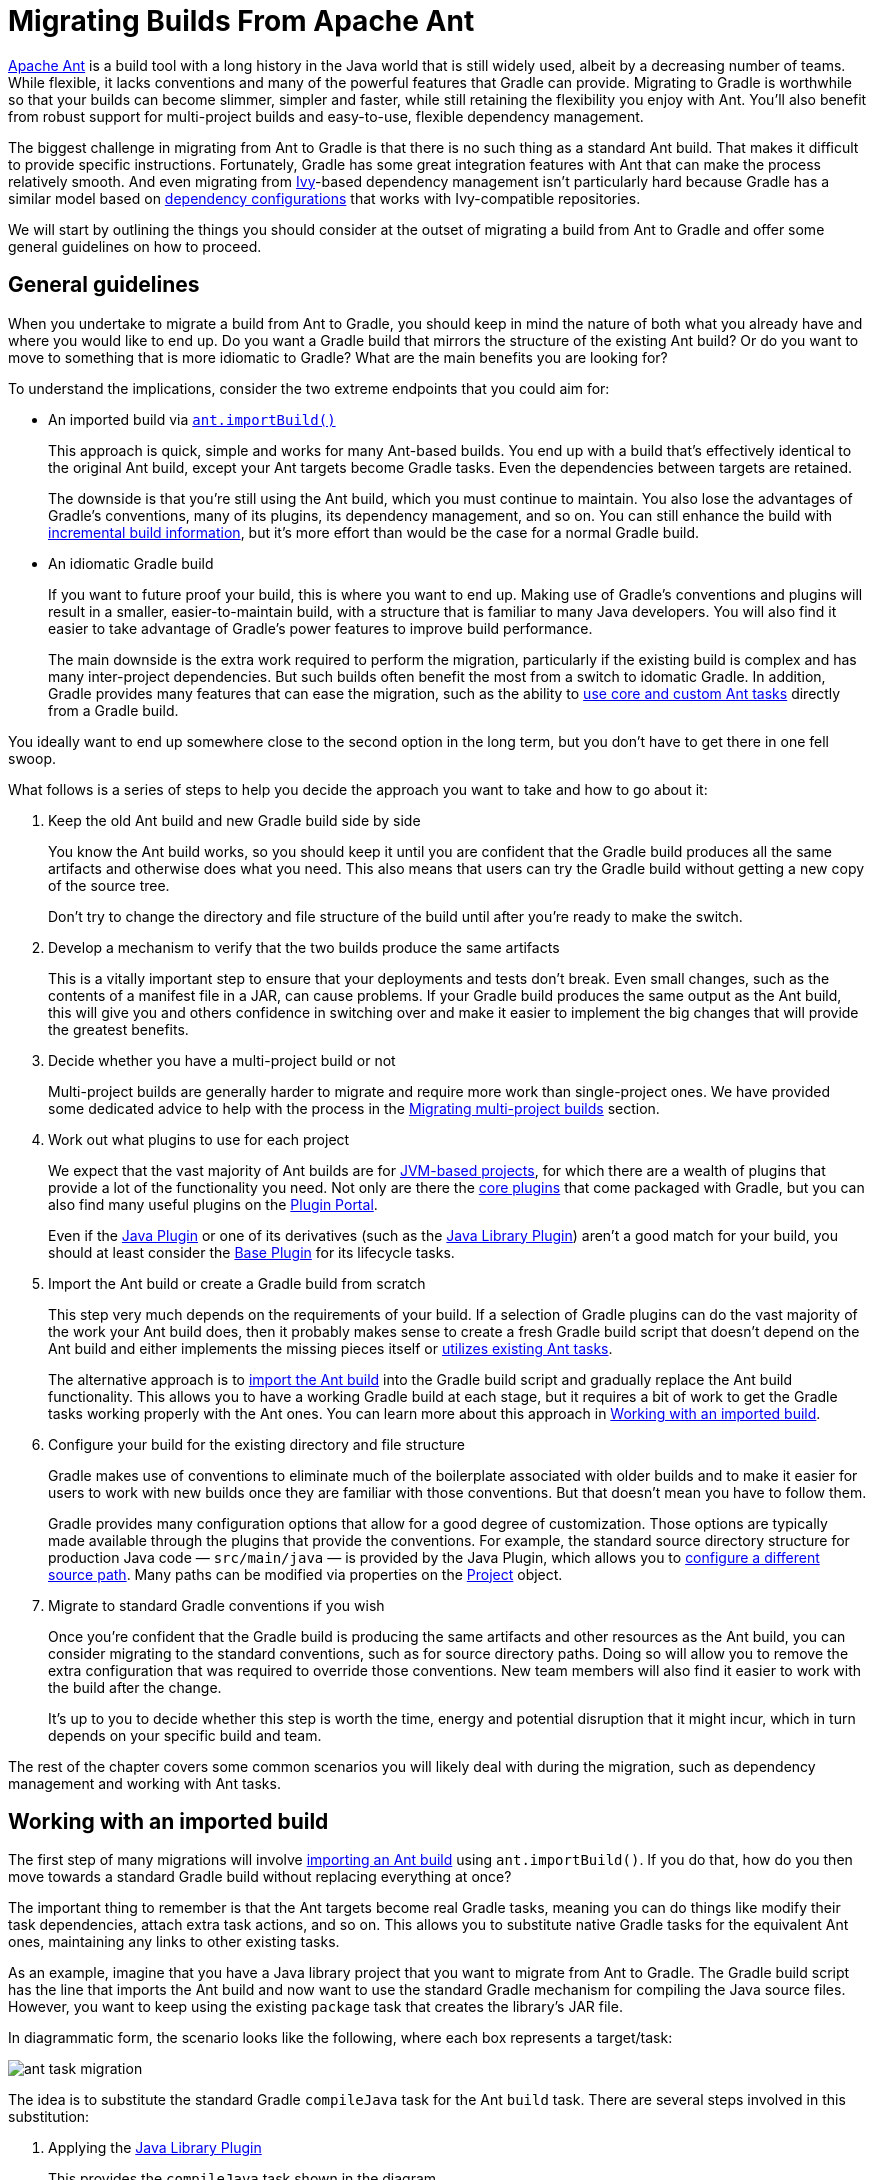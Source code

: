 // Copyright 2018 the original author or authors.
//
// Licensed under the Apache License, Version 2.0 (the "License");
// you may not use this file except in compliance with the License.
// You may obtain a copy of the License at
//
//      http://www.apache.org/licenses/LICENSE-2.0
//
// Unless required by applicable law or agreed to in writing, software
// distributed under the License is distributed on an "AS IS" BASIS,
// WITHOUT WARRANTIES OR CONDITIONS OF ANY KIND, either express or implied.
// See the License for the specific language governing permissions and
// limitations under the License.

[[migrating_from_ant]]
= Migrating Builds From Apache Ant

https://ant.apache.org/[Apache Ant] is a build tool with a long history in the Java world that is still widely used, albeit by a decreasing number of teams. While flexible, it lacks conventions and many of the powerful features that Gradle can provide. Migrating to Gradle is worthwhile so that your builds can become slimmer, simpler and faster, while still retaining the flexibility you enjoy with Ant. You'll also benefit from robust support for multi-project builds and easy-to-use, flexible dependency management.

The biggest challenge in migrating from Ant to Gradle is that there is no such thing as a standard Ant build. That makes it difficult to provide specific instructions. Fortunately, Gradle has some great integration features with Ant that can make the process relatively smooth. And even migrating from https://ant.apache.org/ivy/[Ivy]-based dependency management isn't particularly hard because Gradle has a similar model based on <<dependency_management_terminology#sub:terminology_configuration,dependency configurations>> that works with Ivy-compatible repositories.

We will start by outlining the things you should consider at the outset of migrating a build from Ant to Gradle and offer some general guidelines on how to proceed.

[[migant:general_guidelines]]
== General guidelines

When you undertake to migrate a build from Ant to Gradle, you should keep in mind the nature of both what you already have and where you would like to end up. Do you want a Gradle build that mirrors the structure of the existing Ant build? Or do you want to move to something that is more idiomatic to Gradle? What are the main benefits you are looking for?

To understand the implications, consider the two extreme endpoints that you could aim for:

 * An imported build via <<ant#sec:import_ant_build,`ant.importBuild()`>>
+
This approach is quick, simple and works for many Ant-based builds. You end up with a build that's effectively identical to the original Ant build, except your Ant targets become Gradle tasks. Even the dependencies between targets are retained.
+
The downside is that you're still using the Ant build, which you must continue to maintain. You also lose the advantages of Gradle's conventions, many of its plugins, its dependency management, and so on. You can still enhance the build with <<more_about_tasks#sec:up_to_date_checks,incremental build information>>, but it's more effort than would be the case for a normal Gradle build.
 * An idiomatic Gradle build
+
If you want to future proof your build, this is where you want to end up. Making use of Gradle's conventions and plugins will result in a smaller, easier-to-maintain build, with a structure that is familiar to many Java developers. You will also find it easier to take advantage of Gradle's power features to improve build performance.
+
The main downside is the extra work required to perform the migration, particularly if the existing build is complex and has many inter-project dependencies. But such builds often benefit the most from a switch to idomatic Gradle. In addition, Gradle provides many features that can ease the migration, such as the ability to <<ant#sec:using_ant_tasks,use core and custom Ant tasks>> directly from a Gradle build.

You ideally want to end up somewhere close to the second option in the long term, but you don't have to get there in one fell swoop.

What follows is a series of steps to help you decide the approach you want to take and how to go about it:

 1. Keep the old Ant build and new Gradle build side by side
+
You know the Ant build works, so you should keep it until you are confident that the Gradle build produces all the same artifacts and otherwise does what you need. This also means that users can try the Gradle build without getting a new copy of the source tree.
+
Don't try to change the directory and file structure of the build until after you're ready to make the switch.
 2. Develop a mechanism to verify that the two builds produce the same artifacts
+
This is a vitally important step to ensure that your deployments and tests don't break. Even small changes, such as the contents of a manifest file in a JAR, can cause problems. If your Gradle build produces the same output as the Ant build, this will give you and others confidence in switching over and make it easier to implement the big changes that will provide the greatest benefits.
 3. Decide whether you have a multi-project build or not
+
Multi-project builds are generally harder to migrate and require more work than single-project ones. We have provided some dedicated advice to help with the process in the <<migant:multi_project_builds,Migrating multi-project builds>> section.
 4. Work out what plugins to use for each project
+
We expect that the vast majority of Ant builds are for <<building_java_projects#building_java_projects,JVM-based projects>>, for which there are a wealth of plugins that provide a lot of the functionality you need. Not only are there the <<plugin_reference#plugin_reference,core plugins>> that come packaged with Gradle, but you can also find many useful plugins on the https://plugins.gradle.org/[Plugin Portal].
+
Even if the <<java_plugin#java_plugin,Java Plugin>> or one of its derivatives (such as the <<java_library_plugin#java_library_plugin,Java Library Plugin>>) aren't a good match for your build, you should at least consider the <<base_plugin#base_plugin,Base Plugin>> for its lifecycle tasks.
 5. Import the Ant build or create a Gradle build from scratch
+
This step very much depends on the requirements of your build. If a selection of Gradle plugins can do the vast majority of the work your Ant build does, then it probably makes sense to create a fresh Gradle build script that doesn't depend on the Ant build and either implements the missing pieces itself or <<ant#sec:using_ant_tasks,utilizes existing Ant tasks>>.
+
The alternative approach is to <<ant#sec:import_ant_build,import the Ant build>> into the Gradle build script and gradually replace the Ant build functionality. This allows you to have a working Gradle build at each stage, but it requires a bit of work to get the Gradle tasks working properly with the Ant ones. You can learn more about this approach in <<migant:imported_builds,Working with an imported build>>.
 6. Configure your build for the existing directory and file structure
+
Gradle makes use of conventions to eliminate much of the boilerplate associated with older builds and to make it easier for users to work with new builds once they are familiar with those conventions. But that doesn't mean you have to follow them.
+
Gradle provides many configuration options that allow for a good degree of customization. Those options are typically made available through the plugins that provide the conventions. For example, the standard source directory structure for production Java code — `src/main/java` — is provided by the Java Plugin, which allows you to <<building_java_projects#sec:custom_java_source_set_paths,configure a different source path>>. Many paths can be modified via properties on the link:{groovyDslPath}/org.gradle.api.Project.html[Project] object.
 7. Migrate to standard Gradle conventions if you wish
+
Once you're confident that the Gradle build is producing the same artifacts and other resources as the Ant build, you can consider migrating to the standard conventions, such as for source directory paths. Doing so will allow you to remove the extra configuration that was required to override those conventions. New team members will also find it easier to work with the build after the change.
+
It's up to you to decide whether this step is worth the time, energy and potential disruption that it might incur, which in turn depends on your specific build and team.

The rest of the chapter covers some common scenarios you will likely deal with during the migration, such as dependency management and working with Ant tasks.

[[migant:imported_builds]]
== Working with an imported build

The first step of many migrations will involve <<ant#sec:import_ant_build,importing an Ant build>> using `ant.importBuild()`. If you do that, how do you then move towards a standard Gradle build without replacing everything at once?

The important thing to remember is that the Ant targets become real Gradle tasks, meaning you can do things like modify their task dependencies, attach extra task actions, and so on. This allows you to substitute native Gradle tasks for the equivalent Ant ones, maintaining any links to other existing tasks.

As an example, imagine that you have a Java library project that you want to migrate from Ant to Gradle. The Gradle build script has the line that imports the Ant build and now want to use the standard Gradle mechanism for compiling the Java source files. However, you want to keep using the existing `package` task that creates the library's JAR file.

In diagrammatic form, the scenario looks like the following, where each box represents a target/task:

image::ant-task-migration.png[]

The idea is to substitute the standard Gradle `compileJava` task for the Ant `build` task. There are several steps involved in this substitution:

 1. Applying the <<java_library_plugin#java_library_plugin,Java Library Plugin>>
+
This provides the `compileJava` task shown in the diagram.
 2. Renaming the old `build` task
+
The name `build` conflicts with the standard `build` task provided by the <<base_plugin#base_plugin,Base Plugin>> (via the Java Library Plugin).
 3. Configuring the compilation to use the existing directory structure
+
There's a good chance the Ant build does not conform to the standard Gradle directory structure, so you need to tell Gradle where to find the source files and where to place the compiled classes so `package` can find them.
 4. Updating task dependencies
+
`compileJava` must depend on `prepare`, `package` must depend on `compileJava` rather than `ant_build`, and `assemble` must depend on `package` rather than the standard Gradle `jar` task.

Applying the plugin is as simple as inserting a  `plugins {}` block at the beginning of the Gradle build script, i.e. before `ant.importBuild()`. Here's how to apply the Java Library Plugin:

[source,groovy]
----
plugins {
    id 'java-library'
}
----

To rename the `build` task, use the variant of link:{javadocPath}/org/gradle/api/AntBuilder.html#importBuild-java.lang.Object-org.gradle.api.Transformer-[AntBuilder.importBuild()] that accepts a transformer, like this:

[source,groovy]
----
ant.importBuild('build.xml') { String oldTargetName ->
    return oldTargetName == 'build' ? 'ant_build' : oldTargetName  // <1>
}
----
<1> Renames the `build` target to `ant_build` and leaves all other targets unchanged

Configuring a different path for the sources is described in the <<building_java_projects#sec:custom_java_source_set_paths,Building Java & JVM projects>> chapter, while you can change the output directory for the compiled classes in a similar way.

Let's say the original Ant build stores these paths in Ant properties, `src.dir` for the Java source files and `classes.dir` for the output. Here's how you would configure Gradle to use those paths:

[source,groovy]
----
sourceSets {
    main {
        java {
            srcDirs = [ ant.properties['src.dir'] ]
            outputDir = file(ant.properties['classes.dir'])
        }
    }
}
----

You should eventually aim to switch the standard directory structure for your type of project if possible and then you'll be able to remove this customization.

The last step is also straightforward and involves using the link:{groovyDslPath}/org.gradle.api.Task.html#org.gradle.api.Task:dependsOn[Task.dependsOn] property and link:{groovyDslPath}/org.gradle.api.Task.html#org.gradle.api.Task:dependsOn(java.lang.Object++[]++)[Task.dependsOn()] method to detach and link tasks. The property is appropriate for _replacing_ dependencies, while the method is the preferred way to add to the existing dependencies.

Here is the required task dependency configuration required by the example scenario, which should come after the Ant build import:

[source,groovy]
----
compileJava.dependsOn 'prepare'  // <1>
package.dependsOn = [ 'compileJava' ]  // <2>
assemble.dependsOn = [ 'package' ]  // <3>
----
<1> Makes compilation depend on the `prepare` task
<2> Detaches `package` from the `ant_build` task and makes it depend on `compileJava`
<3> Detaches `assemble` from the standard Gradle `jar` task and makes it depend on `package` instead

That's it! These four steps will successfully replace the old Ant compilation with the Gradle implementation. Even this small migration will be a big help because you'll be able to take advantage of Gradle's <<java_plugin#sec:incremental_compile,incremental Java compilation>> for faster builds.

[TIP]
====
This is just a demonstration of how to go about performing a migration in stages. It may make more sense to include resource processing — like with properties files — and packaging with the compilation in this stage, since all three aspects are well integrated in Gradle.
====

One important question you will have to ask yourself is how many tasks to migrate in each stage. The larger the chunks you can migrate in one go the better, but this must be offset against how many custom steps within the Ant build will be affected by the changes.

For example, if the Ant build follows a fairly standard approach for compilation, static resources, packaging and unit tests, then it is probably worth migrating all those together. But if the build performs some extra processing on the compiled classes, or does something unique when processing the static resources, it is probably worth splitting those tasks into separate stages.

[[migant:managing_dependencies]]
== Managing dependencies

Ant builds typically take one of two approaches to dealing with binary <<dependency_management_terminology#sub:terminology_dependency,dependencies>> (such as libraries):

 * Storing them with the project in a local "lib" directory
 * Using https://ant.apache.org/ivy/[Apache Ivy] to manage them

They each require a different technique for the migration to Gradle, but you will find the process straightforward in either case. We look at the details of each scenario in the following sections.

[[migant:filesystem_deps]]
=== Serving dependencies from a directory

When you are attempting to migrate a build that stores its dependencies on the filesystem, either locally or on the network, you should consider whether you want to eventually move to managed dependencies using remote repositories. That's because you can incorporate filesystem dependencies into a Gradle build in one of two ways:

 * Define a <<repository_types#sec:flat_dir_resolver,flat-directory repository>> and use standard dependency declarations
 * Attach the files directly to the appropriate dependency configurations (<<declaring_dependencies#sec:declaring_file_dependency,file dependencies>>)

It's easier to migrate to managed dependencies served from Maven- or Ivy-compatible repositories if you take the first approach, but doing so requires all your files to conform to the naming convention "<moduleName>-<version>.<extension>".

[NOTE]
====
If you store your dependencies in the standard Maven repository layout — `<repoDir>/<group>/<module>/<version>` — then you can define a <<declaring_repositories#sec:declaring_custom_repository,custom Maven repository>> with a "file://" URL.
====

To demonstrate the two techniques, consider a project that has the following library JARs in its `libs` directory:

[listing]
libs
├── our-custom.jar
├── log4j-1.2.8.jar
└── commons-io-2.1.jar

The file `our-custom.jar` lacks a version number, so it has to be added as a file dependency. But the other two JARs match the required naming convention and so can be declared as normal <<declaring_dependencies#sec:declaring_dependency_to_module,module dependencies>> that are retrieved from a flat-directory repository.

The following sample build script demonstrates how you can incorporate all of these libraries into a build:

[source,groovy]
----
repositories {
    flatDir {
        name = 'libs dir'
        dir file('libs')  // <1>
    }
}

dependencies {
    implementation files('libs/our-custom.jar')  // <2>
    implementation ':log4j:1.2.8', ':commons-io:2.1'  // <3>
}
----
<1> Specifies the path to the directory containing the JAR files
<2> Declares a _file dependency_ for the unversioned JAR
<3> Declares dependencies using standard dependency coordinates — note that no group is specified, but each identifier has a leading `:`, implying an empty group

The above sample will add `our-custom.jar`, `log4j-1.2.8.jar` and `commons-io-2.1.jar` to the `implementation` configuration, which is used to compile the project's code.

[NOTE]
====
You can also specify a group in these module dependencies, even though they don't actually have a group. That's because the flat-directory repository simply ignores the information.

If you then add a normal Maven- or Ivy-compatible repository at a later date, Gradle will preferentially download the module dependencies that are declared with a group from that repository rather than the flat-directory one.
====

[[migant:ivy_deps]]
=== Migrating Ivy dependencies

Apache Ivy is a standalone dependency management tool that is widely used with Ant. It works in a similar fashion to Gradle. In fact, they both allow you to

 * Define your own <<dependency_management_terminology#sub:terminology_configuration,configurations>>
 * Extend configurations from one another
 * Attach dependencies to configurations
 * Resolve dependencies from Ivy-compatible repositories
 * Publish artifacts to Ivy-compatible repositories

The most notable difference is that Gradle has standard configurations for specific types of projects. For example, the <<java_plugin#configurations,Java Plugin>> defines configurations like `implementation`, `testImplementation` and `runtimeOnly`. You can still <<managing_dependency_configurations#defining_custom_configurations,define your own dependency configurations>>, though.

This similarity means that it's usually quite straightforward to migrate from Ivy to Gradle:

 * Transcribe the dependency declarations from your module descriptors into the link:{groovyDslPath}/org.gradle.api.Project.html#org.gradle.api.Project:dependencies(groovy.lang.Closure)[dependencies {}] block of your Gradle build script, ideally using the standard configurations provided by any plugins you apply.
 * Transcribe any configuration declarations from your module descriptors into the link:{groovyDslPath}/org.gradle.api.Project.html#org.gradle.api.Project:configurations(groovy.lang.Closure)[configurations {}] block of the build script for any custom configurations that can't be replaced by Gradle's standard ones.
 * Transcribe the resolvers from your Ivy settings file into the link:{groovyDslPath}/org.gradle.api.Project.html#org.gradle.api.Project:repositories(groovy.lang.Closure)[repositories {}] block of the build script.

See the chapters on <<declaring_dependencies#declaring_dependencies,Declaring Dependencies>>, <<managing_dependency_configurations#managing_dependency_configurations,Managing Dependency Configurations>> and <<declaring_repositories#declaring_repositories,Declaring Repositories>> for more information.

Ivy provides several Ant tasks that handle Ivy's process for fetching dependencies. The basic steps of that process consist of:

 1. _Configure_ — applies the configuration defined in the Ivy settings file
 2. _Resolve_ — locates the declared dependencies and downloads them to the cache if necessary
 3. _Retrieve_ — copies the cached dependencies to another directory

Gradle's process is similar, but you don't have to explicitly invoke the first two steps as it performs them automatically. The third step doesn't happen at all — unless you create a task to do it — because Gradle typically uses the files in the dependency cache directly in classpaths and as the source for assembling application packages.

Let's look in more detail at how Ivy's steps map to Gradle:

Configuration::
Most of Gradle's dependency-related configuration is baked into the build script, as you've seen with elements like the `dependencies {}` block. Another particularly important configuration element is link:{groovyDslPath}/org.gradle.api.artifacts.ResolutionStrategy.html[resolutionStrategy], which can be accessed from dependency configurations. This provides many of the features you might get from Ivy's conflict managers and is a powerful way to control transitive dependencies and caching.
+
Some Ivy configuration options have no equivalent in Gradle. For example, there are no lock strategies because Gradle ensures that its dependency cache is concurrency safe, period. Nor are there "latest strategies" because it's simpler to have a reliable, single strategy for conflict resolution. If the "wrong" version is picked, you can easily override it using forced versions or other resolution strategy options.
+
See the chapters on <<managing_transitive_dependencies#managing_transitive_dependencies,Managing Transitive Dependencies>> and <<customizing_dependency_resolution_behavior#customizing_dependency_resolution_behavior,Customizing Dependency Resolution Behavior>> for more information on this aspect of Gradle.

Resolution::
At the beginning of the build, Gradle will automatically resolve any dependencies that you have declared and download them to its cache. It searches the repositories for those dependencies, with the search order defined by <<declaring_repositories#sec:declaring_multiple_repositories,the order in which the repositories are declared>>.
+
It's worth noting that Gradle supports the same dynamic version syntax as Ivy, so you can still use versions like `1.0.+`. You can also use the special `latest.integration` and `latest.release` labels if you wish. If you decide to use such <<declaring_dependencies#sub:declaring_dependency_with_dynamic_version,dynamic>> and <<declaring_dependencies#sub:declaring_dependency_with_changing_version,changing>> dependencies, you can configure the caching behavior for them via link:{groovyDslPath}/org.gradle.api.artifacts.ResolutionStrategy.html[resolutionStrategy].
+
You might also want to consider <<dependency_locking#dependency_locking,dependency locking>> if you're using dynamic and/or changing dependencies. It's a way to make the build more reliable and allows for https://reproducible-builds.org/[reproducible builds].

Retrieval::
As mentioned, Gradle does not automatically copy files from the dependency cache. Its standard tasks typically use the files directly. If you want to copy the dependencies to a local directory, you can use a link:{groovyDslPath}/org.gradle.api.tasks.Copy.html[Copy] task like this in your build script:
+
[source,groovy]
----
task retrieveRuntimeDependencies(type: Copy) {
    into 'libs'
    from configurations.runtimeClasspath
}
----
+
A configuration is also a file collection, hence why it can be used in the `from()` configuration. You can use a similar technique to attach a configuration to a compilation task or one that produces documentation. See the chapter on <<working_with_files#working_with_files,Working with Files>> for more examples and information on Gradle's file API.

[[migant:ivy_publishing]]
== Publishing artifacts

Projects that use Ivy to manage dependencies often also use it for publishing JARs and other artifacts to repositories. If you're migrating such a build, then you'll be glad to know that Gradle has built-in support for publishing artifacts to Ivy-compatible repositories.

Before you attempt to migrate this particular aspect of your build, read the <<publishing_overview#publishing_overview,Publishing>> chapter to learn about Gradle's publishing model. That chapter's examples are based on Maven repositories, but the same model is used for Ivy repositories as well.

The basic migration process looks like this:

 * Apply the <<publishing_ivy#publishing_ivy,Ivy Publish Plugin>> to your build
 * <<publishing_ivy#publishing_ivy:publications,Configure at least one publication>>, representing what will be published (including additional artifacts if desired)
 * <<publishing_ivy#publishing_ivy:repositories,Configure one or more repositories to publish artifacts to>>

Once that's all done, you'll be able to generate an Ivy module descriptor for each publication and publish them to one or more repositories.

Let's say you have defined a publication named "myLibrary" and a repository named "myRepo". Ivy's Ant tasks would then map to the Gradle tasks like this:

 * `<deliver>` -> `generateDescriptorFileForMyLibraryPublication`
 * `<publish>` -> `publishMyLibraryPublicationToMyRepoRepository`

There is also a convenient `publish` task that publishes _all_ publications to _all_ repositories. If you'd prefer to limit which publications go to which repositories, check out the <<publishing_overview.html#publishing_maven:conditional_publishing,relevant section of the Publishing chapter>>.

.On dependency versions
[NOTE]
====
Ivy will, by default, automatically replace dynamic versions of dependencies with the resolved "static" versions when it generates the module descriptor. Gradle does _not_ mimic this behavior: declared dependency versions are left unchanged.

You can replicate the default Ivy behavior by using the https://plugins.gradle.org/plugin/nebula.ivy-resolved-dependencies[Nebula Ivy Resolved Plugin]. Alternatively, you can link:{groovyDslPath}/org.gradle.api.publish.ivy.IvyModuleDescriptorSpec.html#org.gradle.api.publish.ivy.IvyModuleDescriptorSpec:withXml(org.gradle.api.Action)[customize the descriptor file] so that it contains the versions you want.
====

[[migant:custom_tasks]]
== Dealing with custom Ant tasks

One of the advantages of Ant is that it's fairly easy to create a custom task and incorporate it into a build. If you have such tasks, then there are two main options for migrating them to a Gradle build:

 * <<ant#sec:using_custom_ant_tasks,Using the custom Ant task>> from the Gradle build
 * Rewriting the task as a <<custom_tasks#custom_tasks,custom Gradle task type>>

The first option is usually quick and easy, but not always. And if you want to integrate the task into incremental build, you must use the <<more_about_tasks#sec:task_input_output_runtime_api,incremental build runtime API>>. You also often have to work with Ant paths and filesets, which are clunky.

The second option is preferable in the long term, if you have the time. Gradle task types tend to be simpler than Ant tasks because they don't have to work with an XML-based interface. You also gain access to Gradle's rich APIs. Lastly, this approach can make use of the <<more_about_tasks#sec:task_input_output_annotations,type-safe incremental build API>> based on typed properties.

== Working with files

Ant has many tasks for working with files, most of which have Gradle equivalents. As with other areas of Ant to Gradle migration, you can <<ant#sec:using_ant_tasks,use those Ant tasks>> from within your Gradle build. However, we strongly recommend migrating to native Gradle constructs where possible so that the build benefits from:

 * <<more_about_tasks#sec:up_to_date_checks,Incremental build>>
 * Easier integration with other parts of the build, such as dependency configurations
 * More idiomatic build scripts

That said, it can be convenient to use those Ant tasks that have no direct equivalents, such as `<checksum>` and `<chown>`. Even then, in the long run it may be better to convert these to native Gradle task types that make use of standard Java APIs or third-party libraries to achieve the same thing.

Here are the most common file-related elements used by Ant builds, along with the Gradle equivalents:

 * `<copy>` — prefer the Gradle link:{groovyDslPath}/org.gradle.api.tasks.Copy.html[Copy] task type
 * `<zip>` (plus Java variants) — prefer the link:{groovyDslPath}/org.gradle.api.tasks.bundling.Zip.html[Zip] task type (plus link:{groovyDslPath}/org.gradle.api.tasks.bundling.Jar.html[Jar], link:{groovyDslPath}/org.gradle.api.tasks.bundling.War.html[War], and link:{groovyDslPath}/org.gradle.plugins.ear.Ear.html[Ear])
 * `<unzip>` — prefer using the link:{groovyDslPath}/org.gradle.api.Project.html#org.gradle.api.Project:zipTree(java.lang.Object)[Project.zipTree()] method with a `Copy` task

You can see several examples of Gradle's file API and learn more about it in the <<working_with_files#working_with_files,Working with Files>> chapter.

.On paths and filesets
[NOTE]
====
Ant makes use of the concepts of path-like structures and filesets to enable users to work with collections of files and directories. Gradle has a simpler, more powerful model based on link:{javadocPath}/org/gradle/api/file/FileCollection.html[FileCollection]s and link:{javadocPath}/org/gradle/api/file/FileTree.html[FileTree]s that can be treated as objects from within the build. Both types allow filtering based on Ant's glob syntax, e.g. `++**/books_*++`. Learn more about these types and other aspects of Gradle's file API in the <<working_with_files#working_with_files,Working with Files>> chapter.

You can still construct Ant paths and filesets from within your build via the `ant` object if you need to interact with an Ant task that requires them. The chapter on <<ant#ant,Ant integration>> has examples that use both `<path>` and `<fileset>`. There is even link:{javadocPath}/org/gradle/api/file/FileCollection.html#addToAntBuilder-java.lang.Object-java.lang.String-org.gradle.api.file.FileCollection.AntType-[a method on `FileCollection`] that will convert a file collection to a fileset or similar Ant type.
====

[[migant:properties]]
== Migrating Ant properties

Ant makes use of a properties map to store values that can be reused throughout the build. The big downsides to this approach are that property values are all strings and the properties themselves behave like global variables.

.Interacting with Ant properties in Gradle
[TIP]
====
Sometimes you will want to make use of an Ant task directly from your Gradle build and that task requires one or more Ant properties to be set. If that's the case, you can easily set those properties via the `ant` object, as described in the <<ant#sec:ant_properties,Using Ant from Gradle>> chapter.
====

Gradle does use something similar in the form of <<build_environment#sec:project_properties,project properties>>, which are a reasonable way to parameterize a build. These can be set from the command line, in a <<build_environment#sec:gradle_configuration_properties,`gradle.properties` file>>, or even via specially named system properties and environment variables.

If you have existing Ant properties files, you can copy their contents into the project's `gradle.properties` file. Just be aware of two important points:

 * Properties set in `gradle.properties` **do not** override <<writing_build_scripts#sec:extra_properties,extra project properties>> defined in the build script with the same name
 * Imported Ant tasks will not automatically "see" the Gradle project properties — you must copy them into the Ant properties map for that to happen

Another important factor to understand is that a Gradle build script works with an object-oriented API and it's often best to use the properties of tasks, source sets and other objects where possible. For example, this build script fragment creates tasks for packaging Javadoc documentation as a JAR and unpacking it, linking tasks via their properties:

[source,groovy]
----
task javadocJar(type: Jar) {
    from javadoc  // <1>
    classifier = 'javadoc'
}

task unpackJavadocs(type: Copy) {
    from zipTree(javadocJar.archivePath)  // <2>
    into tmpDistDir  // <3>
}
----
<1> Packages all ``javadoc``'s output files — equivalent to `from javadoc.destinationDir`
<2> Uses the location of the Javadoc JAR held by the `javadocJar` task
<3> Assumes an extra project property called `tmpDistDir` has been defined

As you can see from the example with `tmpDistDir`, there is often still a need to define paths and the like through properties, which is why Gradle also provides <<writing_build_scripts#sec:extra_properties,extra properties>> that can be attached to the project, tasks and some other types of objects.

[[migant:multi_project_builds]]
== Migrating multi-project builds

Multi-project builds are a particular challenge to migrate because there is no standard approach in Ant for either structuring them or handling inter-project dependencies. Most of them likely use the `<ant>` task in some way, but that's about all that one can say.

Fortunately, Gradle's multi-project support can handle fairly diverse project structures and it provides much more robust and helpful support than Ant for constructing and maintaining multi-project builds. The `ant.importBuild()` method also handles `<ant>` and `<antcall>` tasks transparently, which allows for a phased migration.

We will suggest one process for migration here and hope that it either works for your case or at least gives you some ideas. It breaks down like this:

 1. Start by learning <<multi_project_builds#multi_project_builds,how Gradle configures multi-project builds>>.
 2. Create a Gradle build script in each project of the build, setting their contents to this line:
+
[source,groovy]
----
ant.importBuild 'build.xml'
----
+
Replace `build.xml` with the path to the actual Ant build file that corresponds to the project. If there is no corresponding Ant build file, leave the Gradle build script empty. Your build may not be suitable in that case for this migration approach, but continue with these steps to see whether there is still a way to do a phased migration.
 3. Create a settings file that link:{groovyDslPath}/org.gradle.api.initialization.Settings.html#org.gradle.api.initialization.Settings:include(java.lang.String++[]++)[includes all the projects] that now have a Gradle build script.
 4. Implement inter-project dependencies.
+
Some projects in your multi-project build will depend on artifacts produced by one or more other projects in that build. Such projects need to ensure that those projects they depend on have produced their artifacts and that they know the paths to those artifacts.
+
Ensuring the production of the required artifacts typically means calling into other projects' builds via the `<ant>` task. This unfortunately bypasses the Gradle build, negating any changes you make to the Gradle build scripts. You will need to replace targets that use `<ant>` tasks with Gradle <<more_about_tasks#sec:adding_dependencies_to_tasks,task dependencies>>.
+
For example, imagine you have a web project that depends on a "util" library that's part of the same build. The Ant build file for "web" might have a target like this:
+
.web/build.xml
[source,xml]
----
<target name="buildRequiredProjects">
    <ant antfile="${root.dir}/util" target="build"/>
</target>
----
+
This can be replaced by an inter-project task dependency in the corresponding Gradle build script, as demonstrated in the following example that assumes the "web" project's "compile" task is the thing that requires "util" to be built beforehand:
+
.web/build.gradle
[source,groovy]
----
ant.importBuild 'build.xml'

compile.dependsOn ':util:build'
----
+
This is not as robust or powerful as Gradle's <<multi_project_builds#sec:project_jar_dependencies,project dependencies>>, but it solves the immediate problem without big changes to the build.
 5. Identify the projects that have no dependencies on other projects and migrate them to idiomatic Gradle builds scripts.
+
Just follow the advice in the rest of this guide to migrate individual project builds. As mentioned elsewhere, you should ideally use Gradle standard plugins where possible. This may mean that you need to add an extra copy task to each build that copies the generated artifacts to the location expected by the rest of the Ant builds.
 6. Migrate projects as and when they depend solely on projects with fully migrated Gradle builds.
+
At this point, you should be able to switch to using proper project dependencies attached to the appropriate dependency configurations.
 7. Clean up projects once no part of the Ant build depends on them.
+
We mentioned in step 5 that you might need to add copy tasks to satisfy the requirements of dependent Ant builds. Once those builds have been migrated, such build logic will no longer be needed and should be removed.

At the end of the process you should have a Gradle build that you are confident works as it should, with much less build logic than before.

== Further reading

This chapter has covered the major topics that are specific to migrating Ant builds to Gradle. All that remain are a few other areas that may be useful during or after a migration:

 * Learn how to configure Gradle's <<build_environment#build_environment,build environment>>, including the JVM settings used to run it
 * Learn how to <<organizing_gradle_projects#organizing_gradle_projects,structure your builds effectively>>
 * <<logging#logging,Configure Gradle's logging>> and use it from your builds

As a final note, this guide has only touched on a few of Gradle's features and we encourage you to learn about the rest from the other chapters of the user manual and from our tutorial-style {guidesUrl}/[Gradle Guides].
